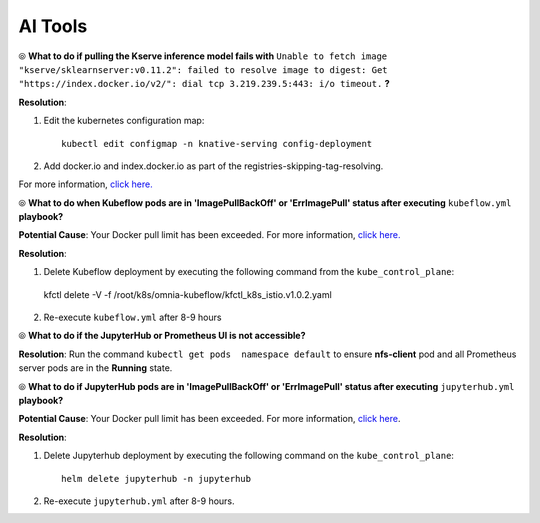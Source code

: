 AI Tools
=========

⦾ **What to do if pulling the Kserve inference model fails with** ``Unable to fetch image "kserve/sklearnserver:v0.11.2": failed to resolve image to digest: Get "https://index.docker.io/v2/": dial tcp 3.219.239.5:443: i/o timeout.`` **?**

**Resolution**:

1. Edit the kubernetes configuration map: ::

        kubectl edit configmap -n knative-serving config-deployment

2. Add docker.io and index.docker.io as part of the registries-skipping-tag-resolving.

For more information, `click here. <https://github.com/kserve/kserve/issues/3372>`_


⦾ **What to do when Kubeflow pods are in 'ImagePullBackOff' or 'ErrImagePull' status after executing** ``kubeflow.yml`` **playbook?**

**Potential Cause**: Your Docker pull limit has been exceeded. For more information, `click here. <https://www.docker.com/increase-rate-limits>`_

**Resolution**:

1. Delete Kubeflow deployment by executing the following command from the ``kube_control_plane``: ::

 kfctl delete -V -f /root/k8s/omnia-kubeflow/kfctl_k8s_istio.v1.0.2.yaml

2. Re-execute ``kubeflow.yml`` after 8-9 hours


⦾ **What to do if the JupyterHub or Prometheus UI is not accessible?**

**Resolution**: Run the command ``kubectl get pods  namespace default`` to ensure **nfs-client** pod and all Prometheus server pods are in the **Running** state.


⦾ **What to do if JupyterHub pods are in 'ImagePullBackOff' or 'ErrImagePull' status after executing** ``jupyterhub.yml`` **playbook?**

**Potential Cause**: Your Docker pull limit has been exceeded. For more information, `click here <https://www.docker.com/increase-rate-limits>`_.

**Resolution**:

1. Delete Jupyterhub deployment by executing the following command on the ``kube_control_plane``: ::

    helm delete jupyterhub -n jupyterhub

2. Re-execute ``jupyterhub.yml`` after 8-9 hours.


